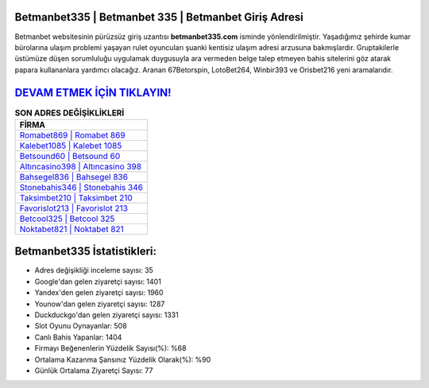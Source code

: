 ﻿Betmanbet335 | Betmanbet 335 | Betmanbet Giriş Adresi
===================================

.. image:: images/betmanbet-giris.jpg
   :width: 600
   
Betmanbet websitesinin pürüzsüz giriş uzantısı **betmanbet335.com** isminde yönlendirilmiştir. Yaşadığımız şehirde kumar bürolarına ulaşım problemi yaşayan rulet oyuncuları şuanki kentisiz ulaşım adresi arzusuna bakmışlardır. Gruptakilerle üstümüze düşen sorumluluğu uygulamak duygusuyla ara vermeden belge talep etmeyen bahis sitelerini göz atarak papara kullananlara yardımcı olacağız. Aranan 67Betorspin, LotoBet264, Winbir393 ve Orisbet216 yeni aramalarıdır.

`DEVAM ETMEK İÇİN TIKLAYIN! <https://urlday.cc/git>`_
==============

.. list-table:: **SON ADRES DEĞİŞİKLİKLERİ**
   :widths: 100
   :header-rows: 1

   * - FİRMA
   * - `Romabet869 | Romabet 869 <romabet869-romabet-869-romabet-giris-adresi.html>`_
   * - `Kalebet1085 | Kalebet 1085 <kalebet1085-kalebet-1085-kalebet-giris-adresi.html>`_
   * - `Betsound60 | Betsound 60 <betsound60-betsound-60-betsound-giris-adresi.html>`_	 
   * - `Altıncasino398 | Altıncasino 398 <altincasino398-altincasino-398-altincasino-giris-adresi.html>`_	 
   * - `Bahsegel836 | Bahsegel 836 <bahsegel836-bahsegel-836-bahsegel-giris-adresi.html>`_ 
   * - `Stonebahis346 | Stonebahis 346 <stonebahis346-stonebahis-346-stonebahis-giris-adresi.html>`_
   * - `Taksimbet210 | Taksimbet 210 <taksimbet210-taksimbet-210-taksimbet-giris-adresi.html>`_	 
   * - `Favorislot213 | Favorislot 213 <favorislot213-favorislot-213-favorislot-giris-adresi.html>`_
   * - `Betcool325 | Betcool 325 <betcool325-betcool-325-betcool-giris-adresi.html>`_
   * - `Noktabet821 | Noktabet 821 <noktabet821-noktabet-821-noktabet-giris-adresi.html>`_
	 
Betmanbet335 İstatistikleri:
===================================	 
* Adres değişikliği inceleme sayısı: 35
* Google'dan gelen ziyaretçi sayısı: 1401
* Yandex'den gelen ziyaretçi sayısı: 1960
* Younow'dan gelen ziyaretçi sayısı: 1287
* Duckduckgo'dan gelen ziyaretçi sayısı: 1331
* Slot Oyunu Oynayanlar: 508
* Canlı Bahis Yapanlar: 1404
* Firmayı Beğenenlerin Yüzdelik Sayısı(%): %68
* Ortalama Kazanma Şansınız Yüzdelik Olarak(%): %90
* Günlük Ortalama Ziyaretçi Sayısı: 77
